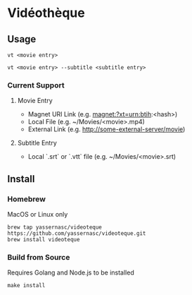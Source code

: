 * Vidéothèque

** Usage

#+begin_src shell
vt <movie entry>
#+end_src

#+begin_src shell
vt <movie entry> --subtitle <subtitle entry>
#+end_src

*** Current Support

**** Movie Entry

- Magnet URI Link (e.g. magnet:?xt=urn:btih:<hash>)
- Local File (e.g. ~/Movies/<movie>.mp4)
- External Link (e.g. http://some-external-server/movie)

**** Subtitle Entry

- Local `.srt` or `.vtt` file (e.g. ~/Movies/<movie>.srt)

** Install

*** Homebrew

MacOS or Linux only

#+begin_src shell
  brew tap yassernasc/videoteque https://github.com/yassernasc/videoteque.git
  brew install videoteque
#+end_src

*** Build from Source

Requires Golang and Node.js to be installed

#+begin_src shell
  make install
#+end_src
